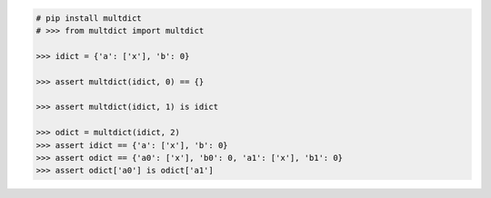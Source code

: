 .. This file is generated. DO NOT EDIT it.
.. code-block:: python

    # pip install multdict
    # >>> from multdict import multdict

    >>> idict = {'a': ['x'], 'b': 0}

    >>> assert multdict(idict, 0) == {}

    >>> assert multdict(idict, 1) is idict

    >>> odict = multdict(idict, 2)
    >>> assert idict == {'a': ['x'], 'b': 0}
    >>> assert odict == {'a0': ['x'], 'b0': 0, 'a1': ['x'], 'b1': 0}
    >>> assert odict['a0'] is odict['a1']
    
